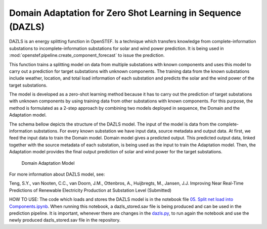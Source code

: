 .. comment:
    SPDX-FileCopyrightText: 2017-2023 Contributors to the OpenSTEF project <korte.termijn.prognoses@alliander.com>
    SPDX-License-Identifier: MPL-2.0

Domain Adaptation for Zero Shot Learning in Sequence (DAZLS)
============================================================

DAZLS is an energy splitting function in OpenSTEF. Is a technique which
transfers knowledge from complete-information substations to
incomplete-information substations for solar and wind power prediction.
It is being used in :mod:`openstef.pipeline.create_component_forecast`
to issue the prediction.

This function trains a splitting model on data from multiple substations
with known components and uses this model to carry out a prediction for
target substations with unknown components. The training data from the
known substations include weather, location, and total load information
of each substation and predicts the solar and the wind power of the
target substations.

The model is developed as a zero-shot learning method because it has to
carry out the prediction of target substations with unknown components
by using training data from other substations with known components. For
this purpose, the method is formulated as a 2-step approach by combining
two models deployed in sequence, the Domain and the Adaptation model.

The schema bellow depicts the structure of the DAZLS model. The input of
the model is data from the complete-information substations. For every
known substation we have input data, source metadata and output data. At
first, we feed the input data to train the Domain model. Domain model
gives a predicted output. This predicted output data, linked together
with the source metadata of each substation, is being used as the input
to train the Adaptation model. Then, the Adaptation model provides the
final output prediction of solar and wind power for the target
substations.

.. figure:: https://user-images.githubusercontent.com/66070103/189650328-377ebb79-e8a7-40c6-acf3-64a5bb6197a4.jpg
   :alt: Presentation3

   Domain Adaptation Model

For more information about DAZLS model, see:

Teng, S.Y., van Nooten, C.C., van Doorn, J.M., Ottenbros, A., Huijbregts, M., Jansen, J.J.
Improving Near Real-Time Predictions of Renewable Electricity Production
at Substation Level (Submitted)

HOW TO USE: The code which loads and stores the DAZLS model is in the
notebook file
`05. Split net load into Components.ipynb <https://github.com/OpenSTEF/openstef-offline-example/tree/master/examples/05.%20Split%20net%20load%20into%20Components>`__.
When running this notebook, a dazls_stored.sav file is being produced
and can be used in the prediction pipeline. It is important, whenever
there are changes in the
`dazls.py <https://github.com/OpenSTEF/openstef/blob/main/openstef/model/regressors/dazls.py>`__,
to run again the notebook and use the
newly produced dazls_stored.sav file in the repository.
